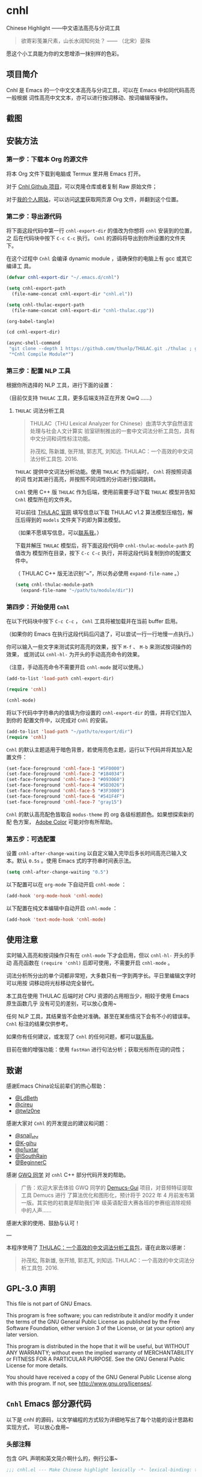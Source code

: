 * cnhl

Chinese Highlight ——中文语法高亮与分词工具

#+BEGIN_QUOTE
欲寄彩笺兼尺素，山长水阔知何处？ —— （北宋）晏殊
#+END_QUOTE

愿这个小工具能为你的文思增添一抹别样的色彩。

** 项目简介

Cnhl 是 Emacs 的一个中文文本高亮与分词工具，可以在 Emacs 中如同代码高亮一般根据
词性高亮中文文本，亦可以进行按词移动、按词编辑等操作。

** 截图

[[file:res/4.gif]]

[[file:res/5.gif]]

[[file:res/1.gif]]

[[file:res/2.gif]]

[[file:res/3.png]]

** 安装方法

*** 第一步：下载本 Org 的源文件

将本 Org 文件下载到电脑或 Termux 里并用 Emacs 打开。

对于 [[https://github.com/3vau/cnhl][Cnhl Github 项目]]，可以克隆仓库或者复制 Raw 原始文件；

对于[[http://rosa.sdf.org][我的个人网站]]，可以访问[[http://rosa.sdf.org/rosa.org][这里]]获取网页源 Org 文件，并翻到这个位置。

*** 第二步：导出源代码

将下面这段代码中第一行 =cnhl-export-dir= 的值改为你想将 =cnhl= 安装到的位置，之
后在代码块中按下 =C-c C-c= 执行。 =Cnhl= 的源码将导出到你所设置的文件夹下。

在这个过程中 =Cnhl= 会编译 dynamic module ，请确保你的电脑上有 gcc 或其它编译工
具。

#+begin_src emacs-lisp :tangle no
  (defvar cnhl-export-dir "~/.emacs.d/cnhl")

  (setq cnhl-export-path
	(file-name-concat cnhl-export-dir "cnhl.el"))

  (setq cnhl-thulac-export-path
	(file-name-concat cnhl-export-dir "cnhl-thulac.cpp"))

  (org-babel-tangle)

  (cd cnhl-export-dir)

  (async-shell-command
   "git clone --depth 1 https://github.com/thunlp/THULAC.git ./thulac ; g++ -c -I ./thulac/include -std=c++11 cnhl-thulac.cpp ; g++ -shared cnhl-thulac.o -o cnhl-thulac.so ; rm -rf cnhl-thulac.cpp cnhl-thulac.o thulac/"
   "*Cnhl Compile Module*")
#+end_src

#+RESULTS:
: #<window 21 on *Cnhl Compile Module*>

*** 第三步：配置 NLP 工具

根据你所选择的 NLP 工具，进行下面的设置：

（目前仅支持 =THULAC= 工具，更多后端支持正在开发 QwQ ……）

**** =THULAC= 词法分析工具

#+begin_quote
THULAC（THU Lexical Analyzer for Chinese）由清华大学自然语言处理与社会人文计算实
验室研制推出的一套中文词法分析工具包，具有中文分词和词性标注功能。

孙茂松, 陈新雄, 张开旭, 郭志芃, 刘知远. THULAC：一个高效的中文词法分析工具包. 2016.
#+end_quote

=THULAC= 提供中文词法分析功能。使用 =THULAC= 作为后端时， =Cnhl= 将按照词语的词
性对其进行高亮，并按照不同词性的分词进行按词跳转。

=Cnhl= 使用 C++ 版 =THULAC= 作为后端，使用前需要手动下载 =THULAC= 模型并告知
=Cnhl= 模型所在的文件夹。

可以前往 [[http://thulac.thunlp.org/message_v1_2][THULAC 官网]] 填写信息以下载 THULAC v1.2 算法模型压缩包，解压后得到的
=models= 文件夹下的即为算法模型。

（如果不愿填写信息，可以[[mailto:rosa@sdf.org][联系我]]。）

下载并解压 =THULAC= 模型后，将下面这段代码中 =cnhl-thulac-module-path= 的值改为
模型所在目录，按下 =C-c C-c= 执行，并将这段代码复制到你的配置文件中。

（ THULAC C++ 版无法识别“~”，所以务必使用 =expand-file-name= 。）

#+begin_src emacs-lisp :tangle no
  (setq cnhl-thulac-module-path
	(expand-file-name "~/path/to/module/dir"))
#+end_src

*** 第四步：开始使用 =Cnhl=

在以下代码块中按下 =C-c C-c= ， =Cnhl= 工具将被加载并在当前 buffer 启用。

（如果你的 Emacs 在执行这段代码后闪退了，可以尝试一行一行地慢一点执行。）

你可以输入一些文字来测试实时高亮的效果，按下 =M-f= 、 =M-b= 来测试按词操作的效果，
或测试以 =cnhl-hl-= 为开头的手动高亮命令的效果。

（注意，手动高亮命令不需要开启 =cnhl-mode= 就可以使用。）

#+begin_src emacs-lisp :tangle no
  (add-to-list 'load-path cnhl-export-dir)

  (require 'cnhl)

  (cnhl-mode)
#+end_src

#+RESULTS:
: t

将以下代码中字符串内的值填为你设置的 =cnhl-export-dir= 的值，并将它们加入到你的
配置文件中，以完成对 =Cnhl= 的安装。

#+begin_src emacs-lisp :tangle no
  (add-to-list 'load-path "~/path/to/export/dir")
  (require 'cnhl)
#+end_src

=Cnhl= 的默认主题适用于暗色背景，若使用亮色主题，运行以下代码并将其加入配置文件：

#+begin_src emacs-lisp :tangle no
  (set-face-foreground 'cnhl-face-1 "#5F0000")
  (set-face-foreground 'cnhl-face-2 "#184034")
  (set-face-foreground 'cnhl-face-3 "#093060")
  (set-face-foreground 'cnhl-face-4 "#5D3026")
  (set-face-foreground 'cnhl-face-5 "#3F3000")
  (set-face-foreground 'cnhl-face-6 "#541F4F")
  (set-face-foreground 'cnhl-face-7 "gray15")
#+end_src

=Cnhl= 的默认高亮配色皆取自 =modus-theme= 的 org 各级标题颜色。如果想探索新的配
色方案， [[https://color.adobe.com][Adobe Color]] 可能对你有所帮助。

*** 第五步：可选配置

设置 =cnhl-after-change-waiting= 以自定义输入完毕后多长时间高亮已输入文本。默认
=0.5s= 。使用 Emacs 式的字符串时间表示法。

#+begin_src emacs-lisp :tangle no
  (setq cnhl-after-change-waiting "0.5")
#+end_src

以下配置可以在 =org-mode= 下自动开启 =cnhl-mode= ：

#+begin_src emacs-lisp :tangle no
  (add-hook 'org-mode-hook 'cnhl-mode)
#+end_src

以下配置在纯文本编辑中自动开启 =cnhl-mode= ：

#+begin_src emacs-lisp :tangle no
  (add-hook 'text-mode-hook 'cnhl-mode)
#+end_src

** 使用注意

实时输入高亮和按词操作只有在 =cnhl-mode= 下才会启用，但以 =cnhl-hl-= 开头的手动
高亮函数在 =(require 'cnhl)= 后即可使用，不需要开启 =cnhl-mode= 。

词法分析所分出的单个词都非常短，大多数只有一字到两字长。平日里编辑文字时可以用按
词移动将光标移动完全替代。

本工具在使用 THULAC 后端时对 CPU 资源的占用相当少，相较于使用 Emacs 原生函数几乎
没有可见的差别，可以放心食用~

任何 NLP 工具，其结果皆不会绝对准确。甚至在某些情况下会有不小的错误率。 =Cnhl=
标注的结果仅供参考。

如果你有任何建议，或发现了 =Cnhl= 的任何问题，都可以[[https://emacs-china.org/u/3vau/summary][联系我]]。

目前在做的增强功能：使用 =fastHan= 进行句法分析；获取光标所在词的词性；

** 致谢

感谢Emacs China论坛前辈们的热心帮助：
- [[http://ldbeth.sdf.org/][@LdBeth]]
- [[https://citreu.gitlab.io/][@cireu]]
- [[https://emacs-china.org/u/twlz0ne][@twlz0ne]]

感谢大家对 =Cnhl= 的开发提出的建议和问题：
- [[https://emacs-china.org/u/snail_xhr][@snail_xhr]]
- [[https://emacs-china.org/u/K-gihu][@K-gihu]]
- [[https://emacs-china.org/u/p1uxtar][@p1uxtar]]
- [[https://emacs-china.org/u/ISouthRain][@ISouthRain]]
- [[https://emacs-china.org/u/BeginnerC][@BeginnerC]]
  
  
感谢 [[https://github.com/CarlGao4][GWQ 同学]] 对 =cnhl= C++ 部分代码开发的帮助。

#+begin_quote
广告：欢迎大家去体验 GWQ 同学的 [[https://github.com/CarlGao4/Demucs-Gui][Demucs-Gui]] 项目，对音频特征提取工具 Demucs 进行
了算法优化和图形化，预计将于 2022 年 4 月前发布第一版。其实他的初衷是帮助我们年
级英语配音大赛各班的参赛组消除视频中的人声……
#+end_quote

感谢大家的使用、鼓励与认可！

---

本程序使用了 [[http://thulac.thunlp.org][THULAC：一个高效的中文词法分析工具包]]，谨在此致以感谢：

#+begin_quote
孙茂松, 陈新雄, 张开旭, 郭志芃, 刘知远. THULAC：一个高效的中文词法分析工具包. 2016.
#+end_quote

** GPL-3.0 声明

This file is not part of GNU Emacs.

This program is free software; you can redistribute it and/or modify
it under the terms of the GNU General Public License as published by
the Free Software Foundation, either version 3 of the License, or
(at your option) any later version.

This program is distributed in the hope that it will be useful,
but WITHOUT ANY WARRANTY; without even the implied warranty of
MERCHANTABILITY or FITNESS FOR A PARTICULAR PURPOSE.  See the
GNU General Public License for more details.

You should have received a copy of the GNU General Public License
along with this program.  If not, see <http://www.gnu.org/licenses/>.

** =Cnhl= Emacs 部分源代码

以下是 cnhl 的源码，以文学编程的方式较为详细地写出了每个功能的设计思路和实现方式，
可以放心食用~

*** 头部注释

包含 GPL 声明和英文简介啊什么的，例行公事~

#+begin_src emacs-lisp :tangle (or (bound-and-true-p cnhl-export-path) "no")
  ;;; cnhl.el --- Make Chinese highlight lexically -*- lexical-binding: t -*-

  ;; Copyright (C) 2022 Rosario S.E.

  ;; Author: Rosario S.E. <ser3vau@gmail.com>
  ;; URL: https://github.com/3vau/cnhl

  ;; This file is not part of GNU Emacs.
  ;;
  ;; This program is free software; you can redistribute it and/or modify
  ;; it under the terms of the GNU General Public License as published by
  ;; the Free Software Foundation, either version 3 of the License, or
  ;; (at your option) any later version.

  ;; This program is distributed in the hope that it will be useful,
  ;; but WITHOUT ANY WARRANTY; without even the implied warranty of
  ;; MERCHANTABILITY or FITNESS FOR A PARTICULAR PURPOSE.  See the
  ;; GNU General Public License for more details.

  ;; You should have received a copy of the GNU General Public License
  ;; along with this program.  If not, see <http://www.gnu.org/licenses/>.

  ;;; Commentary:
  ;; A Emacs trick to make Chinese highlight lexically.
  ;;
  ;; It used THULAC (THU Lexical Analyzer for Chinese) by Tsinghua University.
  ;; Maosong Sun, Xinxiong Chen, Kaixu Zhang, Zhipeng Guo, Zhiyuan Liu. THULAC: An Efficient Lexical Analyzer for Chinese. 2016.
  ;;
  ;; For more infomation, read https://github.com/3vau/cnhl/blob/main/README.md
  ;; and https://emacs-china.org/t/topic/18977/38
  ;;
  ;; Thanks to people who helped me:
  ;;  @LdBeth http://ldbeth.sdf.org/
  ;;  @cireu https://citreu.gitlab.io/
  ;;  @twlz0ne https://emacs-china.org/u/twlz0ne

  ;;; Code:
#+end_src

*** 设置 NLP

NLP 是“自然语言处理”的缩写， Cnhl 使用第三方 NLP 工具作为后端来解析中文语句，以
进行中文语法高亮。

**** 选择 NLP

设置 =cnhl-nlp-selected= 变量以选择要使用的 NLP 工具。

目前 Cnhl 支持的 NLP 工具有： THULAC

#+begin_src emacs-lisp :tangle (or (bound-and-true-p cnhl-export-path) "no")
  (defvar cnhl-nlp-selected 'thulac)
#+end_src

**** 针对选择的 NLP 进行特别设置

***** THULAC

****** 设置 THULAC 分词模型的路径

请将 =cnhl-thulac-module-path= 变量设置为 THULAC 算法模型文件夹的位置。

可以前往 [[http://thulac.thunlp.org/message_v1_2][THULAC 官网]] 下载 THULAC v1.2 算法模型压缩包，解压后得到的 =models= 文件
夹即为模型文件夹。

#+begin_src emacs-lisp :tangle (or (bound-and-true-p cnhl-export-path) "no")
  (defvar cnhl-thulac-module-path
    (bound-and-true-p cnhl-thulac-module-path))
#+end_src

**** 初始化 NLP 并绑定对应的函数

大多数 NLP 工具都需要初始化，将算法模型读入内存，才可以进行使用。

该函数将被未经初始化的 NLP 分析函数调用，并在初始化指定 NLP 后通过 =advice= 的方
式将抽象的 NLP 分析函数映射到对应 NLP 的专用分析函数上。

#+begin_src emacs-lisp :tangle (or (bound-and-true-p cnhl-export-path) "no")
  (defun cnhl-nlp-init ()
    (advice-remove 'cnhl-nlp-analyse-sentence 'analyse-func)
    (advice-remove 'cnhl-nlp-get-overlay 'overlay-func)
    (let ((functions
           (pcase cnhl-nlp-selected
             ('thulac (progn (cnhl-nlp-init-thulac)
                             (list #'cnhl-thulac-analyse-sentence
                                   #'cnhl-thulac-get-overlay))))))
      (advice-add 'cnhl-nlp-analyse-sentence
                  :override (pop functions)
                  (list (cons 'name 'analyse-func)))
      (advice-add 'cnhl-nlp-get-overlay
                  :override (pop functions)
                  (list (cons 'name 'overlay-func)))))
#+end_src

***** THULAC 的初始化

该函数将初始化 THULAC 工具。

#+begin_src emacs-lisp :tangle (or (bound-and-true-p cnhl-export-path) "no")
  (defun cnhl-nlp-init-thulac ()
    (require 'cnhl-thulac)
    (cnhl-thulac-module-init cnhl-thulac-module-path))
#+end_src

**** THULAC 的相关设置

Cnhl 使用 dynamic module 方式调用 C++ 版 THULAC 进行词法分析。

*** 高亮主题的定义与相关方法

**** 定义高亮主题色

#+begin_src emacs-lisp :tangle (or (bound-and-true-p cnhl-export-path) "no")
  (defgroup cnhl nil
    "Cnhl 高亮颜色。"
    :group 'cnhl)
  (defface cnhl-face-1
    '((t (:foreground "#FFCCCC")))
    "第一种，在 THULAC 中是名词、代词、简称颜色"
    :group 'cnhl)
  (defface cnhl-face-2
    '((t (:foreground "#BFEBE0")))
    "第二种，在 THULAC 中是动词、习语颜色"
    :group 'cnhl)
  (defface cnhl-face-3
    '((t (:foreground "#C6EAFF")))
    "第三种，在 THULAC 中是形容词颜色"
    :group 'cnhl)
  (defface cnhl-face-4
    '((t (:foreground "#F8DEC0")))
    "第四种，在 THULAC 中是方位词、处所词、时间词、数词、量词、数量词颜色"
    :group 'cnhl)
  (defface cnhl-face-5
    '((t (:foreground "#DFDFB0")))
    "第五种，在 THULAC 中是副词、连词、介词颜色"
    :group 'cnhl)
  (defface cnhl-face-6
    '((t (:foreground "#E5CFEF")))
    "第六种，在 THULAC 中是助词、语气助词、前接成分、后接成分颜色"
    :group 'cnhl)
  (defface cnhl-face-7
    '((t (:foreground "gray85")))
    "第七种，在 THULAC 中是语素、标点、叹词、拟声词及其它颜色"
    :group 'cnhl)

  ;; dark

  ;; (set-face-foreground 'cnhl-face-1 "#5F0000")
  ;; (set-face-foreground 'cnhl-face-2 "#184034")
  ;; (set-face-foreground 'cnhl-face-3 "#093060")
  ;; (set-face-foreground 'cnhl-face-4 "#5D3026")
  ;; (set-face-foreground 'cnhl-face-5 "#3F3000")
  ;; (set-face-foreground 'cnhl-face-6 "#541F4F")
  ;; (set-face-foreground 'cnhl-face-7 "gray15")
#+end_src

**** 建立每个颜色的第一个 overlay

此后所有高亮所使用的 overlay 皆复制于这里。这是为了避免 =Invalid face reference=
错误。

#+begin_src emacs-lisp :tangle (or (bound-and-true-p cnhl-export-path) "no")
  (defvar cnhl-overlay-1 (make-overlay 1 1))
  (defvar cnhl-overlay-2 (make-overlay 1 1))
  (defvar cnhl-overlay-3 (make-overlay 1 1))
  (defvar cnhl-overlay-4 (make-overlay 1 1))
  (defvar cnhl-overlay-5 (make-overlay 1 1))
  (defvar cnhl-overlay-6 (make-overlay 1 1))
  (defvar cnhl-overlay-7 (make-overlay 1 1))

  (overlay-put cnhl-overlay-1 'face 'cnhl-face-1)
  (overlay-put cnhl-overlay-2 'face 'cnhl-face-2)
  (overlay-put cnhl-overlay-3 'face 'cnhl-face-3)
  (overlay-put cnhl-overlay-4 'face 'cnhl-face-4)
  (overlay-put cnhl-overlay-5 'face 'cnhl-face-5)
  (overlay-put cnhl-overlay-6 'face 'cnhl-face-6)
  (overlay-put cnhl-overlay-7 'face 'cnhl-face-7)
#+end_src

**** 从词性代号返回对应高亮颜色的 overlay

建立一个词性代号的首字母与原始 overlay 的 alist 对应关系列表，通过查询该列表来获
取某词性应贴的 overlay 。

#+begin_src emacs-lisp :tangle (or (bound-and-true-p cnhl-export-path) "no")
  (defun cnhl-nlp-get-overlay (str)
    (cnhl-nlp-init)
    (cnhl-nlp-get-overlay str))
#+end_src

***** THULAC

#+begin_src emacs-lisp :tangle (or (bound-and-true-p cnhl-export-path) "no")
  (defvar cnhl-thulac-overlay-alist
    (list (cons "n" cnhl-overlay-1)
	  (cons "r" cnhl-overlay-1)
	  (cons "j" cnhl-overlay-1)
	  (cons "u" cnhl-overlay-6)
	  (cons "y" cnhl-overlay-6)
	  (cons "h" cnhl-overlay-6)
	  (cons "k" cnhl-overlay-6)
	  (cons "v" cnhl-overlay-2)
	  (cons "i" cnhl-overlay-2)
	  (cons "a" cnhl-overlay-3)
	  (cons "d" cnhl-overlay-5)
	  (cons "c" cnhl-overlay-5)
	  (cons "p" cnhl-overlay-5)
	  (cons "g" cnhl-overlay-7)
	  (cons "w" cnhl-overlay-7)
	  (cons "x" cnhl-overlay-7)
	  (cons "e" cnhl-overlay-7)
	  (cons "o" cnhl-overlay-7))
    "存储词性标记首字母与 overlay 对应关系的 alist")

  (defun cnhl-thulac-get-overlay (str)
    "匹配词性类型对应的face"
    (or (cdr (assoc (string (aref str 0)) cnhl-thulac-overlay-alist))
	cnhl-overlay-4)) ;; 用首字母从 alist 中获取值
#+end_src

*** 文本截取

**** 设置单句最大长度

为爱写大长句和使用特殊标点符号的同学设计，旨在降低性能消耗。

默认为 100 ，句子前后各 50 。

#+begin_src emacs-lisp :tangle (or (bound-and-true-p cnhl-export-path) "no")
  (defvar cnhl-sentence-max-length 100)
#+end_src

**** 获取光标所在句子的首尾位置

首先需要一段对语句标点进行匹配的正则表达式，将其存储为 =cnhl-punc-regexp= 变量。

（匹配星号记得打两个转义哈哈）

#+begin_src emacs-lisp :tangle (or (bound-and-true-p cnhl-export-path) "no")
  (defvar cnhl-punc-regexp
    "[，。？；：、‘’“”…—！（）～《》「」【】〖〗『』〔〕,.?!():;/\\*#]")
#+end_src

之后定义 =cnhl-detect-sentence= 函数匹配当前句子。

该方法返回一个点对列表，第一项是句子开始位置（包括上一句的标点），第二项是句子结
束位置。

#+begin_src emacs-lisp :tangle (or (bound-and-true-p cnhl-export-path) "no")
  (defun cnhl-detect-sentence (&optional beg end)
    (save-excursion
      (unless end
	(unless beg
	  (setq beg (point)))
	(setq end beg))
      (let* ((max-len (/ cnhl-sentence-max-length 2))
	     (min-pos (max (- beg max-len) (point-min)))
	     (max-pos (min (+ end max-len) (point-max)))
	     (beg-r (or (progn
			  (goto-char beg)
			  (search-backward-regexp cnhl-punc-regexp min-pos t))
			min-pos))
	     (end-r (or (progn
			  (goto-char end)
			  (search-forward-regexp cnhl-punc-regexp max-pos t))
			max-pos)))
	(list beg-r end-r))))
#+end_src

**** 预处理字符串

（已废弃：预处理字符串将导致英文句子粘连成一个单词，按词移动函数无法匹配到其位
置，导致按词移动失效。）

将待传入 THULAC 分析的字符串进行预处理，去除其中的空格、特定符号等。

#+begin_src emacs-lisp :tangle no
  (defvar cnhl-content-regexp
    "[\u2e80-\u9fa5，。？；：、‘’“”…—！（）～《》「」【】〖〗『』〔〕,.?!():;/\\*#a-zA-Z0-9]")

  (defvar cnhl-not-content-regexp
    "[^\u2e80-\u9fa5，。？；：、‘’“”…—！（）～《》「」【】〖〗『』〔〕,.?!():;/\\*#a-zA-Z0-9]")

  (defun cnhl-string-pretreatment (beg end)
    (replace-regexp-in-string cnhl-not-content-regexp ""
			      (buffer-substring-no-properties beg end)))

  ;; test: (apply #'cnhl-string-pretreatment (cnhl-detect-sentence 24033))
#+end_src

*** 解析 NLP 分析结果

**** THULAC

解析 THULAC 返回的分析结果为 **分词数据** 和 **词性数据** ，分别用于分词和高亮。

THULAC 返回值示例： "我_r 爱_v 北京_ns 天安门_ns"

本段代码中，首先依照空格将整个字符串拆为列表，提取词语部分收入分词数据中。对空格
和回车的分析结果将在这里被过滤掉。

之后判断词性结果的类型数字，根据类型在词性数据列表中插入一定的数字组成一个与文字
数量相对应的词性列表，最终根据该列表进行高亮。

#+begin_src emacs-lisp :tangle (or (bound-and-true-p cnhl-export-path) "no")
  (defun cnhl-thulac-string-process (str)
      (setq str (string-trim
		 (replace-regexp-in-string
		  "\n" "" str))
	    str (replace-regexp-in-string
		 "\s\s_w" "" str))
      (let ((word-prop-lst (split-string str " "))
	    (word-lst nil)
	    (prop-lst nil))
	(dolist (item word-prop-lst)
	  (let* ((pos (string-match "_[a-z]+$" item))
		 (word (substring item 0 pos))
		 (prop (substring item (1+ pos))))
	    (push word word-lst) ;; 插入词语
	    (dotimes (i (length word))
	      (push prop prop-lst))))
	(cons (reverse word-lst) (reverse prop-lst))))
#+end_src

*** 使用 NLP 分析句子并存储解析结果

设计思路：使用 NLP 分析句子，根据分析结果确定每一个字应该使用什么颜色的 overlay
，将这些 overlays 按顺序存在 =cnhl-last-prop-list= 中。贴 overlay 时，只需将光标
移至上次分析的开头，而后把 overlays 一个字一个字贴上去即可。

**** 存储分析结果的变量

#+begin_src emacs-lisp :tangle (or (bound-and-true-p cnhl-export-path) "no")
  (defvar cnhl-last-word-list nil
    "词语列表，存储分词后的所有词汇们。")
  (defvar cnhl-last-prop-list nil
    "词性列表，存储与被分析句的字数相对应数量的词性标记
  使用何种词性标记由 NLP 决定。")
  (defvar cnhl-last-region-list (list 0 0)
    "上次分析的句子的起始与结束位置。")
#+end_src

**** NLP 分析函数的基础形态

用于在第一次被调用时初始化对应的 NLP ，此后该函数将被初始化函数设置为指向该 NLP
所对应的分析函数。

#+begin_src emacs-lisp :tangle (or (bound-and-true-p cnhl-export-path) "no")
  (defun cnhl-nlp-analyse-sentence (&optional beg end)
    (cnhl-nlp-init)
    (cnhl-nlp-analyse-sentence beg end))
#+end_src

**** THULAC 的分析函数

截取句子 -> 送入分析 -> 解析结果 -> 存储结果。

#+begin_src emacs-lisp :tangle (or (bound-and-true-p cnhl-export-path) "no")
  (defun cnhl-thulac-analyse-sentence (&optional beg end)
    (unless (>= beg end)
      (let* ((region (cnhl-detect-sentence beg end))
	     (result (cnhl-thulac-string-process
		      (cnhl-thulac-string
		       (apply #'buffer-substring-no-properties region)))))
	(setq cnhl-last-word-list (car result)
	      cnhl-last-prop-list (cdr result)
	      cnhl-last-region-list region))))

  ;; (cnhl-nlp-init)
  ;; (cnhl-nlp-analyse-sentence 25141)
#+end_src

*** 执行高亮

食用方法：先调用 NLP 分析函数分析，然后调用它即可。

跳往开头 -> 确定下一个字没有被分析函数排出去（不是空格、回车） -> 确定下
一个字上没有其它 overlay -> 从表里抓出一个 overlay 贴上去 -> 下一个

#+begin_src emacs-lisp :tangle (or (bound-and-true-p cnhl-export-path) "no")
  ;; (save-excursion
  ;;   (profiler-start 'cpu+mem)
  ;;   (goto-char 16056)
  ;;   (dotimes (i 600)
  ;;     (face-at-point)

  ;;     (forward-char))
  ;;   (profiler-stop)
  ;;   (profiler-report))

  (defun cnhl-hl ()
    (save-excursion
      (goto-char (car cnhl-last-region-list))
      (let ((prop-list cnhl-last-prop-list))
	(while prop-list
	  (when (string-match-p "[^\s\n\u3000]"
				(char-to-string (following-char)))
	    (if (let ((f (face-at-point)))
		  (or (null f)
		      (string= (substring (symbol-name f) 0 4)
			       "cnhl")))
		(move-overlay
		 (copy-overlay (cnhl-nlp-get-overlay (pop prop-list)))
		 (point) (1+ (point))
		 (current-buffer))
	      (pop prop-list)))
	  (forward-char)))))

  ;; (cnhl-nlp-analyse-sentence 26763)
  ;; (cnhl-hl)
#+end_src

*** 输入时实时高亮效果的实现

确定是在 =cnhl-mode= 下 -> 设置 timer ：如果有延时就给去了，按照旧的起始位置重上
/ 如果没有就新上一个。

Timer 的内容：先把自己清空 -> 将从设定的起始位置到当前光标所在位置的区域高亮。

#+begin_src emacs-lisp :tangle (or (bound-and-true-p cnhl-export-path) "no")
  (defvar cnhl-after-change-timer nil)
  (defvar cnhl-after-change-begin nil)
  (defvar cnhl-after-change-waiting "0.5")

  (defun cnhl-hl-after-change (beg end len)
    (when cnhl-mode
      (if cnhl-after-change-timer
	  (cancel-timer cnhl-after-change-timer)
	(setq cnhl-after-change-beginning beg))
      (setq cnhl-after-change-timer
	    (run-at-time
	     cnhl-after-change-waiting
	     nil
	     #'(lambda ()
		 (setq cnhl-after-change-timer nil)
		 (cnhl-nlp-analyse-sentence
		  cnhl-after-change-beginning
		  (point))
		 (cnhl-hl))))))
#+end_src

*** 数个手动高亮一定区域的方法

**** 高亮全 buffer

#+begin_src emacs-lisp :tangle (or (bound-and-true-p cnhl-export-path) "no")
  (defun cnhl-hl-buffer ()
    " 一口气高亮整个 buffer 。注意，若使用依存句法分析进行高亮将会较慢。"
    (interactive)
    (cnhl-nlp-analyse-sentence (point-min) (- (point-max) 2))
    (cnhl-hl))
#+end_src

**** 高亮当前段落

#+begin_src emacs-lisp :tangle (or (bound-and-true-p cnhl-export-path) "no")
  (defun cnhl-hl-paragraph ()
    "高亮光标所在段落。"
    (interactive)
    (save-excursion
      (cnhl-nlp-analyse-sentence
       (progn (backward-paragraph)
	      (search-forward-regexp "[^\s]"))
       (progn (forward-paragraph)
	      (1- (search-backward-regexp "[^\s]")))))
    (cnhl-hl))
#+end_src

**** 高亮当前句

#+begin_src emacs-lisp :tangle (or (bound-and-true-p cnhl-export-path) "no")
  (defun cnhl-hl-sentence ()
    "高亮光标所在句。"
    (interactive)
    (cnhl-nlp-analyse-sentence)
    (cnhl-hl))
#+end_src

*** 分词

设计思路：先取得光标左右最临近的词语的位置，再根据需求进行跳转、插入删除等操作。

**** 获取光标周围的词语位置

返回本词词末、上词词末、上上词词末。

设计思路：

先判断光标是否位于上次分析的句子中，如果不在就先分析；

之后从第一个词开始遍历整个分词列表，不断比对词末位置相对于光标的位置，直到取得光
标词的词末以及光标前一词的词末。

值得注意的是，为了减少代码的逻辑量，我没有对“光标在词中 / 光标在词末”两种情况分
别处理，而是统一按照在词末的方式处理。不过这在使用体验上不会有什么影响——词法分析
实在是太细致了……

#+begin_src emacs-lisp :tangle (or (bound-and-true-p cnhl-export-path) "no")
  (defvar cnhl-get-word-time 0)

  (defun cnhl-get-word-pos-arround ()
    (let ((beg (car cnhl-last-region-list))
	  (end (cadr cnhl-last-region-list))
	  (p-now (point)))
      (if (and (or (>= p-now end)
		   (<= p-now beg))
	       (< cnhl-get-word-time 1))
	  (progn (cnhl-nlp-analyse-sentence
		  p-now (+ p-now 1))
		 (setq cnhl-get-word-time
		       (1+ cnhl-get-word-time))
		 (cnhl-get-word-pos-arround))
	(save-excursion
	  (when cnhl-get-word-time
	    (setq cnhl-get-word-time 0))
	  (goto-char beg)
	  (let ((p beg)
		(prev-1 beg)
		(prev-2 beg))
	    (cl-dolist (word cnhl-last-word-list)
	      (setq prev-2 prev-1
		    prev-1 p
		    p (search-forward word))
	      (when (> p p-now)
		(cl-return (list prev-2 prev-1 p)))))))))
#+end_src

**** 覆盖原本的按词操作函数

先用 advice around 模式覆写 forward-word 函数，之后重新加载 emacs 本身的按词操作
函数，简单实现中文按词操作~

这段代码将被插入 =cnhl-mode= 代码块内，以按需加载。

#+name: cnhl/word
#+begin_src emacs-lisp :tangle no
  (define-advice forward-word
      (:around (orig-func &optional arg)
	       cnhl-forward-word)
    (if cnhl-mode
	(condition-case err
	    (let ((p (point)))
	      (if (< arg 0)
		  (dotimes (i (- arg))
		    (goto-char (car (cnhl-get-word-pos-arround))))
		(dotimes (i (or arg 1))
		  (goto-char (caddr (cnhl-get-word-pos-arround)))))
	      t)
	  (t nil))
      (funcall orig-func arg)))

  (load "simple.el.gz")
  (load "subr.el")
#+end_src

*** 定义 minor mode

让这个东东有点插件的样子哈哈。

#+begin_src emacs-lisp :tangle (or (bound-and-true-p cnhl-export-path) "no") :noweb yes
  (defcustom cnhl-lighter
    " Cnhl"
    "Cnhl 的 Mode line 提示符。"
    :type '(choice (const :tag "No lighter" "") string)
    :safe 'stringp)

  (defcustom cnhl-mode-hook '()
    "flex mode hook."
    :type 'hook
    :group 'cnhl)

  (define-minor-mode cnhl-mode
    "Cnhl mode."
    :init-value nil
    :lighter cnhl-lighter
    (add-hook 'after-change-functions 'cnhl-hl-after-change)
    (unless (advice-member-p 'forward-word@cnhl-forward-word
			     'forward-word)
      <<cnhl/word>>
      )
    (run-hooks 'cnhl-mode-hook))
#+end_src

*** 已矣

#+begin_quote
步余马于兰臯兮，驰椒丘且焉止息。
#+end_quote

=Cnhl= 结束于此。

#+begin_src emacs-lisp :tangle (or (bound-and-true-p cnhl-export-path) "no")
  (provide 'cnhl)

  ;;; cnhl.el ends here
#+end_src

**  =Cnhl Dynamic Module= 部分源代码
:PROPERTIES:
:header-args:cpp: :main no
:END:

为了更好地调用 NLP 后端， =Cnhl= 采用 =Dynamic module= 方式调用并返回 NLP 的分析
数据。这部分源码在这里，同样写了较为详细的注解。

在此向伟大的 [[https://github.com/CarlGao4][GWQ 同学]] 致以诚挚的敬意，他一个午休帮我 de 掉了 12 个 bug ，今年他
生日的时候我一定要再把他的名字往我的网站上挂俩月~~

*** 头文件与命名空间

引用 Dynamic module 和 THULAC 的头文件。

#+begin_src cpp :tangle (or (bound-and-true-p cnhl-thulac-export-path) "no") :main no
  #include <iostream>
  #include <emacs-module.h>
  #include "thulac/include/thulac.h"

  using namespace std;
#+end_src

*** 必要的全局变量

=plugin_is_GPL_compatible= GPL 标识~

=t= 是 THULAC 类的实例；

=initialized= 标识 THULAC 是否已初始化过。

#+begin_src cpp :tangle (or (bound-and-true-p cnhl-thulac-export-path) "no")
  int plugin_is_GPL_compatible;

  THULAC t;

  bool initialized = false;
#+end_src

*** 摘抄的轮子：把收到的 Emacs 参数转为字符串

需要被初始化和分析函数调用，所以直接放在前面~

#+begin_src cpp :tangle (or (bound-and-true-p cnhl-thulac-export-path) "no")
  static char *
  retrieve_string (emacs_env *env, emacs_value str)
  {
    char *buf = NULL;
    ptrdiff_t size = 0;

    env->copy_string_contents (env, str, NULL, &size);

    buf = (char *) malloc (size);
    if (buf == NULL) return NULL;

    env->copy_string_contents (env, str, buf, &size);

    return buf;
  }
#+end_src


*** 初始化 THULAC 类

即 =cnhl-thulac-init= 函数，用于初始化 THULAC 类，将算法模型读入内存。

如果已加载过，再次调用的话会卸载模型并重新加载。

#+begin_src cpp :tangle (or (bound-and-true-p cnhl-thulac-export-path) "no")
  static emacs_value
  Fcnhl_thulac_module_init(emacs_env *env, ptrdiff_t nargs, emacs_value args[], void *data) noexcept
  {
    if (initialized)
      {
	t.deinit();
      }
    string module_path = retrieve_string(env, args[0]);
    t.init(module_path.data(), NULL, 0, 0, 0, '_');
    cout << "THULAC initialized!" << endl;
    initialized = true;
    return env->intern(env, "t");
  }
#+end_src

*** 分析函数

即 =cnhl-thulac-string= ，极度简单，如果 THULAC 实例已经初始化则把参数传入
THULAC ，返回分析结果~

#+begin_src cpp :tangle (or (bound-and-true-p cnhl-thulac-export-path) "no")
  static emacs_value
  Fcnhl_thulac_string(emacs_env *env, ptrdiff_t nargs, emacs_value args[], void *data) noexcept
  {
    if (initialized != true)
      {
	cout << "THULAC module hasn't initialized!" << endl;
	return env->intern(env, "");
      }
    string s = retrieve_string(env, args[0]);
    THULAC_result r = t.cut(s);
    s = t.toString(r);
    return env->make_string(env, s.data(), s.length());
  }
#+end_src

*** 绑定 Module 函数到 Emacs 函数

摘抄摘抄~

#+begin_src cpp :tangle (or (bound-and-true-p cnhl-thulac-export-path) "no")
  static void
  provide (emacs_env *env, const char *feature)
  {
      emacs_value Qfeat = env->intern (env, feature);
      emacs_value Qprovide = env->intern (env, "provide");
      emacs_value args[] = { Qfeat };

      env->funcall (env, Qprovide, 1, args);
  }

  static void
  bind_function (emacs_env *env, const char *name, emacs_value Sfun)
  {
      emacs_value Qfset = env->intern (env, "fset");
      emacs_value Qsym = env->intern (env, name);
      emacs_value args[] = { Qsym, Sfun };

      env->funcall (env, Qfset, 2, args);
  }

  int
  emacs_module_init(struct emacs_runtime *ert) noexcept
  {
  
    emacs_env *env = ert->get_environment (ert);
  
  #define DEFUN(lsym, csym, amin, amax, doc, data)			\
    bind_function (env, lsym,						\
		   env->make_function (env, amin, amax, csym, doc, data))
    DEFUN("cnhl-thulac-string", Fcnhl_thulac_string, 1, 1, "Send string to THULAC and return the result.", NULL);
    DEFUN("cnhl-thulac-module-init", Fcnhl_thulac_module_init, 1, 1, "Load THULAC module.", NULL);
  
  #undef DEFUN
  
    provide(env, "cnhl-thulac");
    return 0;
  }
#+end_src

** 结语

#+begin_quote
　　　　　　辛丑咏 Emacs

　　铸炼琢磨五九年，春秋一去尔一坚。

　　力出盘古开寰宇，朗若云神御九天。

　　四海芳邻常伴侧，玲珑情虑每增添。

　　料得此心君身系，无奈今生爱恨间。

　　　　　　　　　　—— Rosario S.E.
#+end_quote
